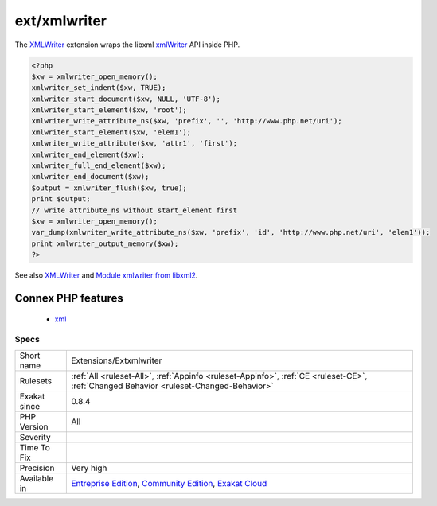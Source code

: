 .. _extensions-extxmlwriter:

.. _ext-xmlwriter:

ext/xmlwriter
+++++++++++++

.. meta\:\:
	:description:
		ext/xmlwriter: Extension ext/xmlwriter.
	:twitter:card: summary_large_image
	:twitter:site: @exakat
	:twitter:title: ext/xmlwriter
	:twitter:description: ext/xmlwriter: Extension ext/xmlwriter
	:twitter:creator: @exakat
	:twitter:image:src: https://www.exakat.io/wp-content/uploads/2020/06/logo-exakat.png
	:og:image: https://www.exakat.io/wp-content/uploads/2020/06/logo-exakat.png
	:og:title: ext/xmlwriter
	:og:type: article
	:og:description: Extension ext/xmlwriter
	:og:url: https://php-tips.readthedocs.io/en/latest/tips/Extensions/Extxmlwriter.html
	:og:locale: en
  Extension ext/`xmlwriter <https://www.php.net/xmlwriter>`_.

The `XMLWriter <https://www.php.net/xmlwriter>`_ extension wraps the libxml `xmlWriter <https://www.php.net/xmlwriter>`_ API inside PHP.

.. code-block:: php
   
   <?php
   $xw = xmlwriter_open_memory();
   xmlwriter_set_indent($xw, TRUE);
   xmlwriter_start_document($xw, NULL, 'UTF-8');
   xmlwriter_start_element($xw, 'root');
   xmlwriter_write_attribute_ns($xw, 'prefix', '', 'http://www.php.net/uri');
   xmlwriter_start_element($xw, 'elem1');
   xmlwriter_write_attribute($xw, 'attr1', 'first');
   xmlwriter_end_element($xw);
   xmlwriter_full_end_element($xw);
   xmlwriter_end_document($xw);
   $output = xmlwriter_flush($xw, true);
   print $output;
   // write attribute_ns without start_element first
   $xw = xmlwriter_open_memory();
   var_dump(xmlwriter_write_attribute_ns($xw, 'prefix', 'id', 'http://www.php.net/uri', 'elem1'));
   print xmlwriter_output_memory($xw);
   ?>

See also `XMLWriter <https://www.php.net/manual/en/book.xmlwriter.php>`_ and `Module xmlwriter from libxml2 <http://xmlsoft.org/html/libxml-xmlwriter.html>`_.

Connex PHP features
-------------------

  + `xml <https://php-dictionary.readthedocs.io/en/latest/dictionary/xml.ini.html>`_


Specs
_____

+--------------+-----------------------------------------------------------------------------------------------------------------------------------------------------------------------------------------+
| Short name   | Extensions/Extxmlwriter                                                                                                                                                                 |
+--------------+-----------------------------------------------------------------------------------------------------------------------------------------------------------------------------------------+
| Rulesets     | :ref:`All <ruleset-All>`, :ref:`Appinfo <ruleset-Appinfo>`, :ref:`CE <ruleset-CE>`, :ref:`Changed Behavior <ruleset-Changed-Behavior>`                                                  |
+--------------+-----------------------------------------------------------------------------------------------------------------------------------------------------------------------------------------+
| Exakat since | 0.8.4                                                                                                                                                                                   |
+--------------+-----------------------------------------------------------------------------------------------------------------------------------------------------------------------------------------+
| PHP Version  | All                                                                                                                                                                                     |
+--------------+-----------------------------------------------------------------------------------------------------------------------------------------------------------------------------------------+
| Severity     |                                                                                                                                                                                         |
+--------------+-----------------------------------------------------------------------------------------------------------------------------------------------------------------------------------------+
| Time To Fix  |                                                                                                                                                                                         |
+--------------+-----------------------------------------------------------------------------------------------------------------------------------------------------------------------------------------+
| Precision    | Very high                                                                                                                                                                               |
+--------------+-----------------------------------------------------------------------------------------------------------------------------------------------------------------------------------------+
| Available in | `Entreprise Edition <https://www.exakat.io/entreprise-edition>`_, `Community Edition <https://www.exakat.io/community-edition>`_, `Exakat Cloud <https://www.exakat.io/exakat-cloud/>`_ |
+--------------+-----------------------------------------------------------------------------------------------------------------------------------------------------------------------------------------+


